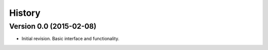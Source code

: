 .. :changelog:

History
-------

Version 0.0 (2015-02-08)
++++++++++++++++++++++++

* Initial revision.  Basic interface and functionality.
